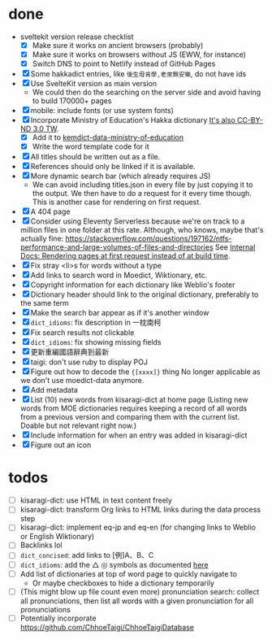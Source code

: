 * done
- sveltekit version release checklist
  - [X] Make sure it works on ancient browsers (probably)
  - [X] Make sure it works on browsers without JS (EWW, for instance)
  - [X] Switch DNS to point to Netlify instead of GitHub Pages
- [X] Some hakkadict entries, like =後生毋肯學,老來無安樂=, do not have ids
- [X] Use SvelteKit version as main version
  - We could then do the searching on the server side and avoid having to build 170000+ pages
- [X] mobile: include fonts (or use system fonts)
- [X] Incorporate Ministry of Education's Hakka dictionary
     [[https://hakkadict.moe.edu.tw/cgi-bin/gs32/gsweb.cgi/ccd=ChLpKc/description?id=MSA00000041&opt=opt2][It's also CC-BY-ND 3.0 TW]].
  - [X] Add it to [[https://github.com/kemdict/kemdict-data-ministry-of-education][kemdict-data-ministry-of-education]]
  - [X] Write the word template code for it
- [X] All titles should be written out as a file.
- [X] References should only be linked if it is available.
- [X] More dynamic search bar (which already requires JS)
  - We can avoid including titles.json in every file by just copying it to the output. We then have to do a request for it every time though. This is another case for rendering on first request.
- [X] A 404 page
- [X] Consider using Eleventy Serverless because we're on track to a million files in one folder at this rate. Although, who knows, maybe that's actually fine: https://stackoverflow.com/questions/197162/ntfs-performance-and-large-volumes-of-files-and-directories
  See [[file:internal-docs.org::df677ea0-0d20-4f07-bed2-df3d56fe4d45][Internal Docs: Rendering pages at first request instead of at build time]].
- [X] Fix stray <li>s for words without a type
- [X] Add links to search word in Moedict, Wiktionary, etc.
- [X] Copyright information for each dictionary like Weblio's footer
- [X] Dictionary header should link to the original dictionary, preferably to the same term
- [X] Make the search bar appear as if it's another window
- [X] =dict_idioms=: fix description in 一枕南柯
- [X] Fix search results not clickable
- [X] =dict_idioms=: fix showing missing fields
- [X] 更新重編國語辭典到最新
- [X] taigi: don't use ruby to display POJ
- [X] Figure out how to decode the ={[xxxx]}= thing
     No longer applicable as we don't use moedict-data anymore.
- [X] Add metadata
- [X] List (10) new words from kisaragi-dict at home page
     (Listing new words from MOE dictionaries requires keeping a record of all words from a previous version and comparing them with the current list. Doable but not relevant right now.)
- [X] Include information for when an entry was added in kisaragi-dict
- [X] Figure out an icon
* todos
- [ ] kisaragi-dict: use HTML in text content freely
- [ ] kisaragi-dict: transform Org links to HTML links during the data process step
- [ ] kisaragi-dict: implement eq-jp and eq-en (for changing links to Weblio or English Wiktionary)
- [ ] Backlinks lol
- [ ] =dict_concised=: add links to [例]A、B、C
- [ ] =dict_idioms=: add the △ ◎ symbols as documented [[https://dict.idioms.moe.edu.tw/pageView.jsp?ID=41][here]]
- [ ] Add list of dictionaries at top of word page to quickly navigate to
  - Or maybe checkboxes to hide a dictionary temporarily
- [ ] (This might blow up file count even more) pronunciation search: collect all pronunciations, then list all words with a given pronunciation for all pronunciations
- [ ] Potentially incorporate https://github.com/ChhoeTaigi/ChhoeTaigiDatabase
